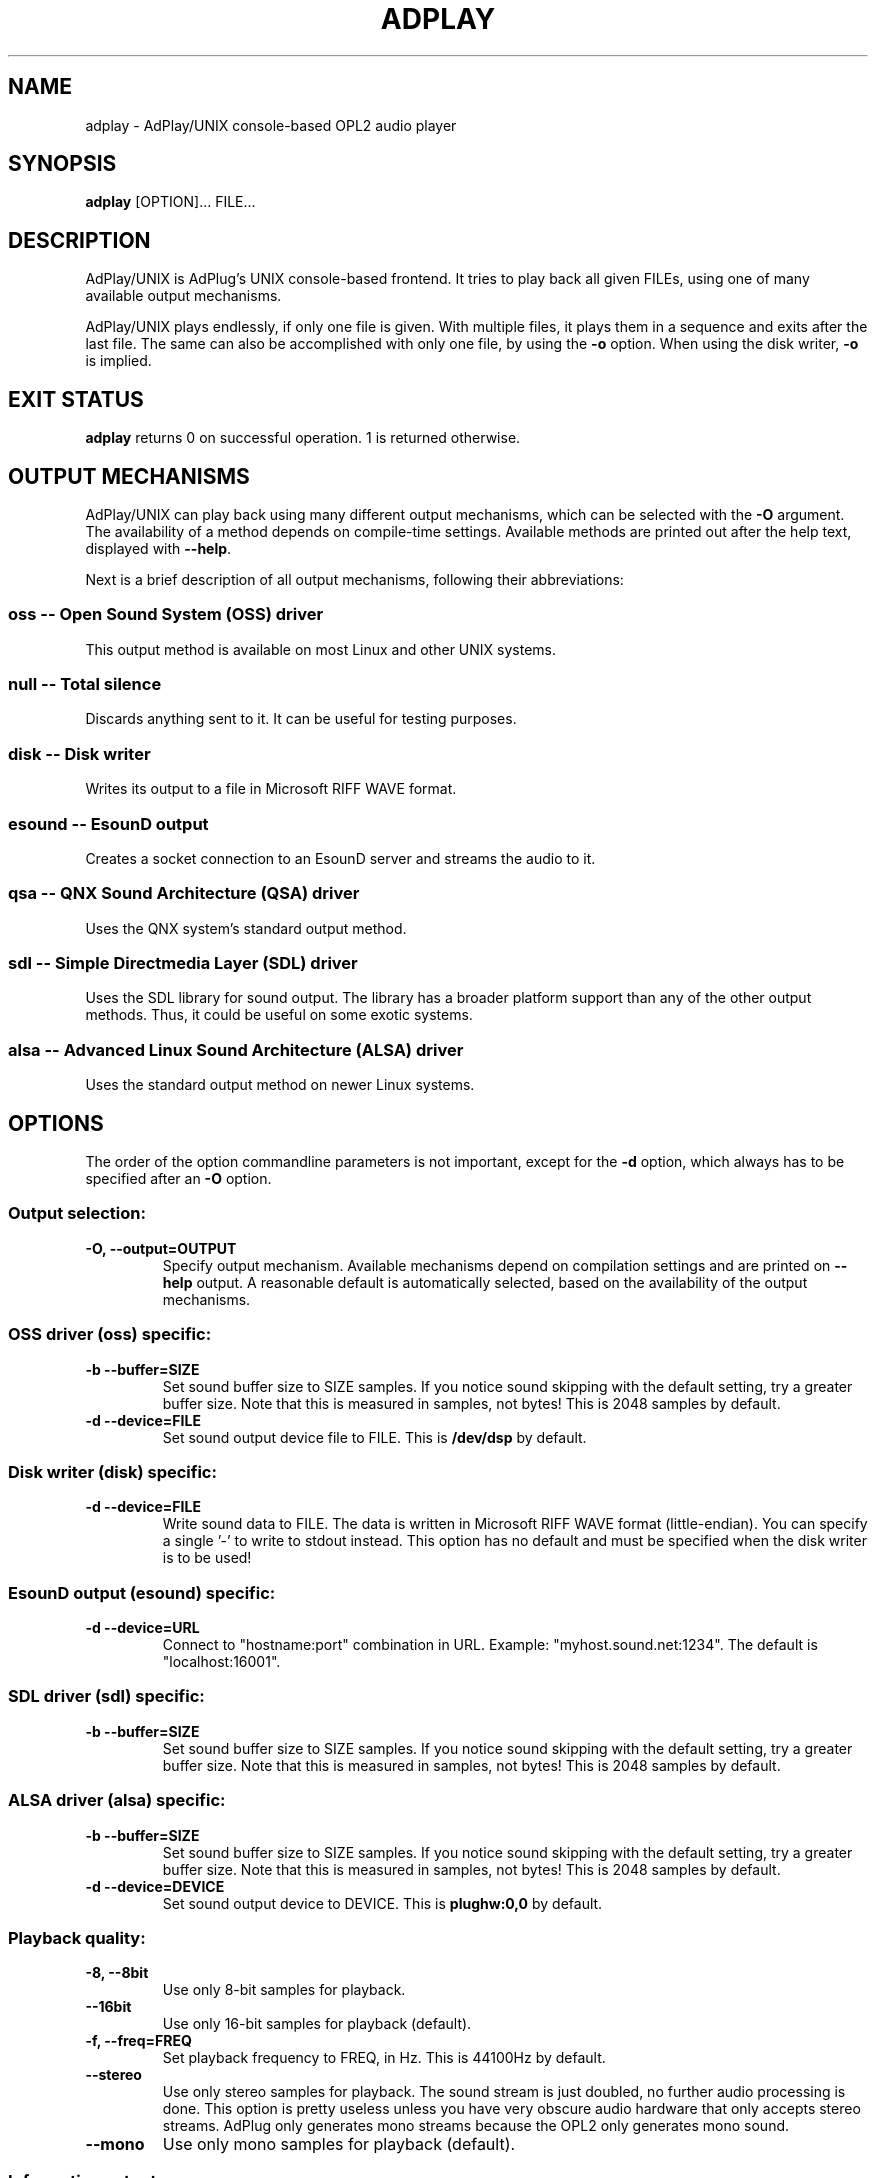 .\" -*- nroff -*-
.\" adplay is free software; you can redistribute it and/or modify
.\" it under the terms of the GNU General Public License as published by
.\" the Free Software Foundation; either version 2 of the License, or
.\" (at your option) any later version.
.\"
.\" This program is distributed in the hope that it will be useful,
.\" but WITHOUT ANY WARRANTY; without even the implied warranty of
.\" MERCHANTABILITY or FITNESS FOR A PARTICULAR PURPOSE.  See the
.\" GNU General Public License for more details.
.\"
.\" You should have received a copy of the GNU General Public License
.\" along with this program; see the file COPYING.  If not, write to
.\" the Free Software Foundation, 675 Mass Ave, Cambridge, MA 02139, USA.
.\"
.TH ADPLAY 1 "October 2, 2004" "AdPlay/UNIX 1.5" "User Commands"
.SH NAME
adplay \- AdPlay/UNIX console-based OPL2 audio player
.SH SYNOPSIS
.B adplay
.RI "[OPTION]... FILE..."
.SH DESCRIPTION
AdPlay/UNIX is AdPlug's UNIX console-based frontend. It tries to play
back all given FILEs, using one of many available output mechanisms.
.PP
AdPlay/UNIX plays endlessly, if only one file is given. With multiple files,
it plays them in a sequence and exits after the last file. The same can
also be accomplished with only one file, by using the \fB-o\fP
option. When using the disk writer, \fB-o\fP is implied.
.SH EXIT STATUS
\fBadplay\fP returns 0 on successful operation. 1 is returned
otherwise.
.SH OUTPUT MECHANISMS
.PP
AdPlay/UNIX can play back using many different output mechanisms,
which can be selected with the \fB-O\fP argument. The availability of
a method depends on compile-time settings. Available methods are
printed out after the help text, displayed with \fB--help\fP.
.PP
Next is a brief description of all output mechanisms, following their
abbreviations:
.SS oss -- Open Sound System (OSS) driver
.PP
This output method is available on most Linux and other UNIX systems.
.SS null -- Total silence
.PP
Discards anything sent to it. It can be useful for testing purposes.
.SS disk -- Disk writer
.PP
Writes its output to a file in Microsoft RIFF WAVE format.
.SS esound -- EsounD output
.PP
Creates a socket connection to an EsounD server and streams the audio
to it.
.SS qsa -- QNX Sound Architecture (QSA) driver
.PP
Uses the QNX system's standard output method.
.SS sdl -- Simple Directmedia Layer (SDL) driver
.PP
Uses the SDL library for sound output. The library has a broader
platform support than any of the other output methods. Thus, it could
be useful on some exotic systems.
.SS alsa -- Advanced Linux Sound Architecture (ALSA) driver
.PP
Uses the standard output method on newer Linux systems.
.SH OPTIONS
.PP
The order of the option commandline parameters is not important,
except for the \fB-d\fP option, which always has to be specified after
an \fB-O\fP option.
.SS "Output selection:"
.TP
.B -O, --output=OUTPUT
Specify output mechanism. Available mechanisms depend on compilation
settings and are printed on \fB--help\fP output. A reasonable default
is automatically selected, based on the availability of the output
mechanisms.
.SS "OSS driver (oss) specific:"
.TP
.B -b --buffer=SIZE
Set sound buffer size to SIZE samples. If you notice sound skipping with the
default setting, try a greater buffer size. Note that this is measured in
samples, not bytes! This is 2048 samples by default.
.TP
.B -d --device=FILE
Set sound output device file to FILE. This is \fB/dev/dsp\fP by
default.
.SS "Disk writer (disk) specific:"
.TP
.B -d --device=FILE
Write sound data to FILE. The data is written in Microsoft RIFF WAVE
format (little-endian). You can specify a single '-' to write to
stdout instead. This option has no default and must be specified when
the disk writer is to be used!
.SS "EsounD output (esound) specific:"
.TP
.B -d --device=URL
Connect to "hostname:port" combination in URL. Example:
"myhost.sound.net:1234". The default is "localhost:16001".
.SS "SDL driver (sdl) specific:"
.TP
.B -b --buffer=SIZE
Set sound buffer size to SIZE samples. If you notice sound skipping with the
default setting, try a greater buffer size. Note that this is measured in
samples, not bytes! This is 2048 samples by default.
.SS "ALSA driver (alsa) specific:"
.TP
.B -b --buffer=SIZE
Set sound buffer size to SIZE samples. If you notice sound skipping with the
default setting, try a greater buffer size. Note that this is measured in
samples, not bytes! This is 2048 samples by default.
.TP
.B -d --device=DEVICE
Set sound output device to DEVICE. This is \fBplughw:0,0\fP by default.
.SS "Playback quality:"
.TP
.B -8, --8bit
Use only 8-bit samples for playback.
.TP
.B --16bit
Use only 16-bit samples for playback (default).
.TP
.B -f, --freq=FREQ
Set playback frequency to FREQ, in Hz. This is 44100Hz by default.
.TP
.B --stereo
Use only stereo samples for playback. The sound stream is just doubled, no
further audio processing is done. This option is pretty useless unless you
have very obscure audio hardware that only accepts stereo streams. AdPlug
only generates mono streams because the OPL2 only generates mono sound.
.TP
.B --mono
Use only mono samples for playback (default).
.SS "Informative output:"
.TP
.B -i --instruments
Display instrument names (if available).
.TP
.B -r --realtime
Display realtime playback information, while playing. This will display a
one-line status bar, containing essential playback information.
.TP
.B -m --message
Display the song message (if available).
.TP
.SS "Playback:"
.B -s --subsong=N
Play subsong number N, instead of the first subsong. Only useful for
file formats that support multiple subsongs.
.TP
.B -o --once
Play just once, don't loop. This will exit \fBadplay\fP after the song
ended. This is the default when multiple \fBFILEs\fP are given.
.SS "Generic:"
.TP
.B -D, --database=FILE
Additionally use database file FILE. This option may be specified
multiple times. Each database file is additionally merged with the
others, creating one large database on the fly.
.TP
.B -q, --quiet
Be more quiet.
.TP
.B -v, --verbose
Be more verbose.
.TP
.B -h, --help
Show summary of options.
.TP
.B -V, --version
Show version of program.
.SH AUTHOR
Simon Peter <dn.tlp@gmx.net>
